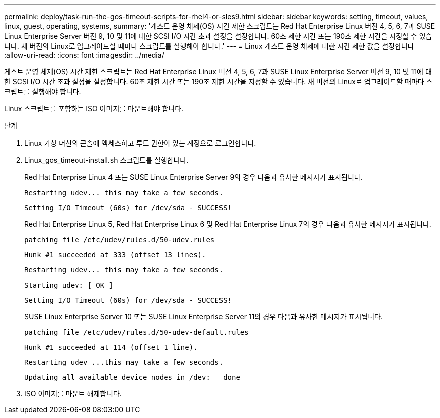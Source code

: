 ---
permalink: deploy/task-run-the-gos-timeout-scripts-for-rhel4-or-sles9.html 
sidebar: sidebar 
keywords: setting, timeout, values, linux, guest, operating, systems, 
summary: '게스트 운영 체제(OS) 시간 제한 스크립트는 Red Hat Enterprise Linux 버전 4, 5, 6, 7과 SUSE Linux Enterprise Server 버전 9, 10 및 11에 대한 SCSI I/O 시간 초과 설정을 설정합니다. 60초 제한 시간 또는 190초 제한 시간을 지정할 수 있습니다. 새 버전의 Linux로 업그레이드할 때마다 스크립트를 실행해야 합니다.' 
---
= Linux 게스트 운영 체제에 대한 시간 제한 값을 설정합니다
:allow-uri-read: 
:icons: font
:imagesdir: ../media/


[role="lead"]
게스트 운영 체제(OS) 시간 제한 스크립트는 Red Hat Enterprise Linux 버전 4, 5, 6, 7과 SUSE Linux Enterprise Server 버전 9, 10 및 11에 대한 SCSI I/O 시간 초과 설정을 설정합니다. 60초 제한 시간 또는 190초 제한 시간을 지정할 수 있습니다. 새 버전의 Linux로 업그레이드할 때마다 스크립트를 실행해야 합니다.

Linux 스크립트를 포함하는 ISO 이미지를 마운트해야 합니다.

.단계
. Linux 가상 머신의 콘솔에 액세스하고 루트 권한이 있는 계정으로 로그인합니다.
. Linux_gos_timeout-install.sh 스크립트를 실행합니다.
+
Red Hat Enterprise Linux 4 또는 SUSE Linux Enterprise Server 9의 경우 다음과 유사한 메시지가 표시됩니다.

+
[listing]
----
Restarting udev... this may take a few seconds.
----
+
[listing]
----
Setting I/O Timeout (60s) for /dev/sda - SUCCESS!
----
+
Red Hat Enterprise Linux 5, Red Hat Enterprise Linux 6 및 Red Hat Enterprise Linux 7의 경우 다음과 유사한 메시지가 표시됩니다.

+
[listing]
----
patching file /etc/udev/rules.d/50-udev.rules
----
+
[listing]
----
Hunk #1 succeeded at 333 (offset 13 lines).
----
+
[listing]
----
Restarting udev... this may take a few seconds.
----
+
[listing]
----
Starting udev: [ OK ]
----
+
[listing]
----
Setting I/O Timeout (60s) for /dev/sda - SUCCESS!
----
+
SUSE Linux Enterprise Server 10 또는 SUSE Linux Enterprise Server 11의 경우 다음과 유사한 메시지가 표시됩니다.

+
[listing]
----
patching file /etc/udev/rules.d/50-udev-default.rules
----
+
[listing]
----
Hunk #1 succeeded at 114 (offset 1 line).
----
+
[listing]
----
Restarting udev ...this may take a few seconds.
----
+
[listing]
----
Updating all available device nodes in /dev:   done
----
. ISO 이미지를 마운트 해제합니다.

